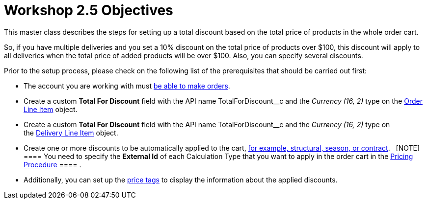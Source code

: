 = Workshop 2.5 Objectives

This master class describes the steps for setting up a total discount
based on the total price of products in the whole order cart.



So, if you have multiple deliveries and you set a 10% discount on the
total price of products over $100, this discount will apply to all
deliveries when the total price of added products will be over $100.
Also, you can specify several discounts.



Prior to the setup process, please check on the following list of the
prerequisites that should be carried out first:

* The account you are working with
must link:admin-guide/workshops/workshop1-0-creating-basic-order/configuring-an-account-1-0[be able to make orders].
* Create a custom *Total For Discount* field with the API
name [.apiobject]#TotalForDiscount__c# and the _Currency
(16, 2)_ type on the link:admin-guide/managing-ct-orders/order-management/ref-guide/ct-order-data-model/order-line-item-field-reference[Order
Line Item] object.
* Create a custom *Total For Discount* field with the API
name [.apiobject]#TotalForDiscount__c# and the _Currency
(16, 2)_ type on
the link:admin-guide/managing-ct-orders/delivery-management/delivery-line-item-field-reference[Delivery Line
Item] object.
* Create one or more discounts to be automatically applied to the cart,
link:admin-guide/managing-ct-orders/price-management/ref-guide/pricing-procedure-v-1/example-mixed[for example&#44; structural&#44; season&#44; or
contract].  
[NOTE] ==== You need to specify the *External Id* of each
Calculation Type that you want to apply in the order cart in
the [.object]#link:admin-guide/workshops/workshop-2-0-setting-up-discounts/workshop-2-3-setting-up-a-manual-discount/setting-up-a-pricing-procedure-2-3[Pricing
Procedure] ==== .#
* Additionally, you can set
up the link:5-3-displaying-price-tags[price tags] to display the
information about the applied discounts. 
